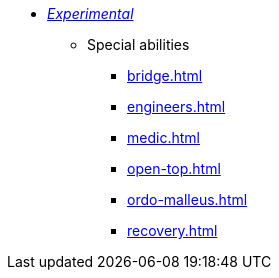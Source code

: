 * xref:experimental.adoc[_Experimental_]
 ** Special abilities
  *** xref:bridge.adoc[]
  *** xref:engineers.adoc[]
  *** xref:medic.adoc[]
  *** xref:open-top.adoc[]
  *** xref:ordo-malleus.adoc[]
  *** xref:recovery.adoc[]